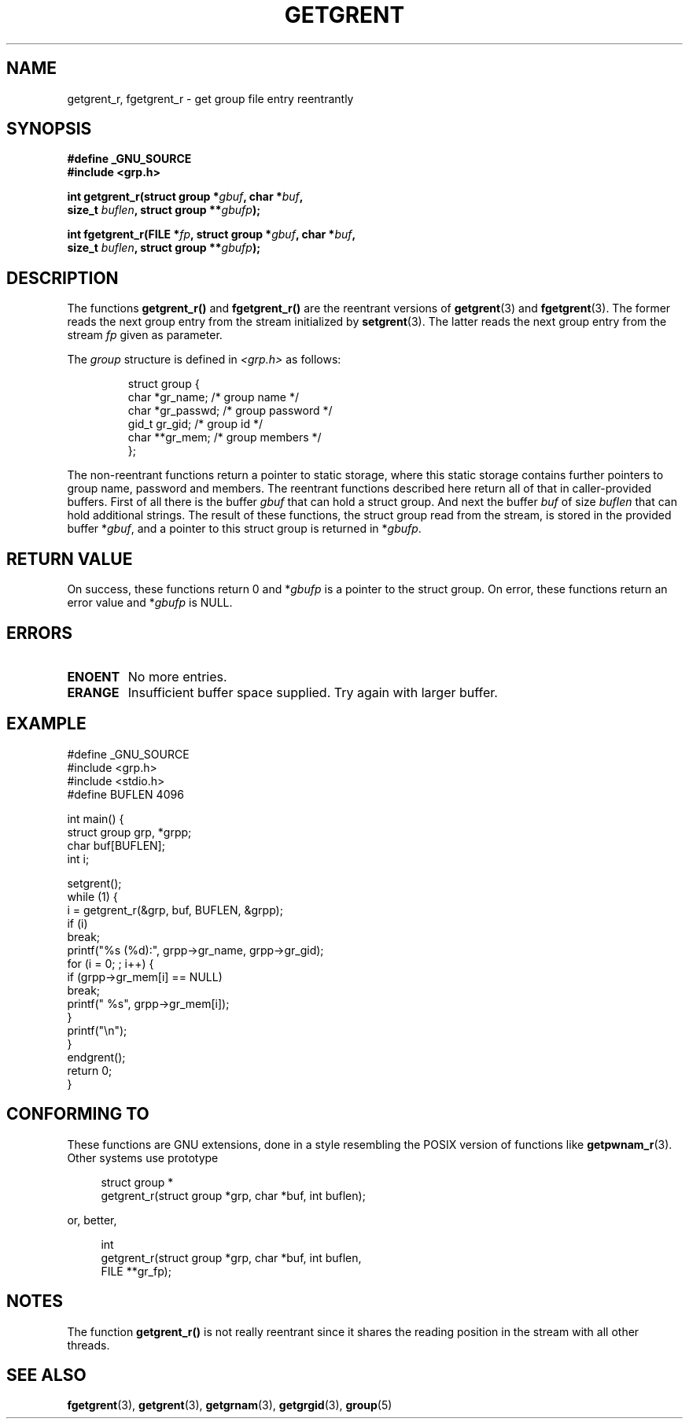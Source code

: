 .\" Copyright (c) 2003 Andries Brouwer (aeb@cwi.nl)
.\"
.\" This is free documentation; you can redistribute it and/or
.\" modify it under the terms of the GNU General Public License as
.\" published by the Free Software Foundation; either version 2 of
.\" the License, or (at your option) any later version.
.\"
.\" The GNU General Public License's references to "object code"
.\" and "executables" are to be interpreted as the output of any
.\" document formatting or typesetting system, including
.\" intermediate and printed output.
.\"
.\" This manual is distributed in the hope that it will be useful,
.\" but WITHOUT ANY WARRANTY; without even the implied warranty of
.\" MERCHANTABILITY or FITNESS FOR A PARTICULAR PURPOSE.  See the
.\" GNU General Public License for more details.
.\"
.\" You should have received a copy of the GNU General Public
.\" License along with this manual; if not, write to the Free
.\" Software Foundation, Inc., 59 Temple Place, Suite 330, Boston, MA 02111,
.\" USA.
.\"
.TH GETGRENT 3 2003-11-15 "GNU" "Linux Programmer's Manual"
.SH NAME
getgrent_r, fgetgrent_r \- get group file entry reentrantly
.SH SYNOPSIS
.nf
.B "#define _GNU_SOURCE"
.br
.B #include <grp.h>
.sp
.BI "int getgrent_r(struct group *" gbuf ", char *" buf ,
.br
.BI "               size_t " buflen ", struct group **" gbufp );
.sp
.BI "int fgetgrent_r(FILE *" fp ", struct group *" gbuf ", char *" buf ,
.br
.BI "                size_t " buflen ", struct group **" gbufp );
.SH DESCRIPTION
The functions
.B getgrent_r()
and
.B fgetgrent_r()
are the reentrant versions of
.BR getgrent (3)
and
.BR fgetgrent (3).
The former reads the next group entry from the stream initialized by
.BR setgrent (3).
The latter reads the next group entry from the stream
.I fp
given as parameter.
.PP
The \fIgroup\fP structure is defined in
.I <grp.h>
as follows:
.sp
.RS
.nf
struct group {
      char    *gr_name;      /* group name */
      char    *gr_passwd;    /* group password */
      gid_t   gr_gid;        /* group id */
      char    **gr_mem;      /* group members */
};
.ta
.fi
.RE
.sp
The non-reentrant functions return a pointer to static storage,
where this static storage contains further pointers to group
name, password and members.
The reentrant functions described here return all of that in
caller-provided buffers. First of all there is the buffer
.I gbuf
that can hold a struct group. And next the buffer
.I buf
of size
.I buflen
that can hold additional strings.
The result of these functions, the struct group read from the stream,
is stored in the provided buffer
.RI * gbuf ,
and a pointer to this struct group is returned in
.RI * gbufp .
.SH "RETURN VALUE"
On success, these functions return 0 and
.RI * gbufp
is a pointer to the struct group.
On error, these functions return an error value and
.RI * gbufp
is NULL.
.SH ERRORS
.TP
.B ENOENT
No more entries.
.TP
.B ERANGE
Insufficient buffer space supplied. Try again with larger buffer.
.SH EXAMPLE
.nf
#define _GNU_SOURCE
#include <grp.h>
#include <stdio.h>
#define BUFLEN 4096

int main() {
      struct group grp, *grpp;
      char buf[BUFLEN];
      int i;

      setgrent();
      while (1) {
            i = getgrent_r(&grp, buf, BUFLEN, &grpp);
            if (i)
                  break;
            printf("%s (%d):", grpp->gr_name, grpp->gr_gid);
            for (i = 0; ; i++) {
                  if (grpp->gr_mem[i] == NULL)
                        break;
                  printf(" %s", grpp->gr_mem[i]);
            }
            printf("\en");
      }
      endgrent();
      return 0;
}
.fi
.\" perhaps add error checking - should use strerror_r
.\" #include <errno.h>
.\" #include <stdlib.h>
.\"         if (i) {
.\"               if (i == ENOENT)
.\"                     break;
.\"               printf("getgrent_r: %s", strerror(i));
.\"               exit(1);
.\"         }
.SH "CONFORMING TO"
These functions are GNU extensions, done in a style resembling
the POSIX version of functions like
.BR getpwnam_r (3).
Other systems use prototype
.sp
.nf
.in +4
struct group *
getgrent_r(struct group *grp, char *buf, int buflen);
.in
.fi
.sp
or, better,
.sp
.nf
.in +4
int
getgrent_r(struct group *grp, char *buf, int buflen,
           FILE **gr_fp);
.in
.fi
.sp
.SH NOTES
The function
.B getgrent_r()
is not really reentrant since it shares the reading position
in the stream with all other threads.
.SH "SEE ALSO"
.BR fgetgrent (3),
.BR getgrent (3),
.BR getgrnam (3),
.BR getgrgid (3),
.BR group (5)
